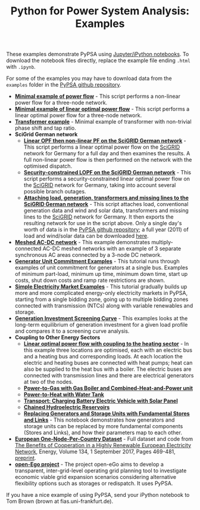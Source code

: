 #+TITLE: Python for Power System Analysis: Examples
#+OPTIONS: toc:nil        no default TOC

These examples demonstrate PyPSA using [[http://jupyter.org/][Jupyter/iPython notebooks]]. To
download the notebook files directly, replace the example file ending
=.html= with =.ipynb=.

For some of the examples you may have to download data from the
=examples= folder in the [[https://github.com/FRESNA/PyPSA][PyPSA github
repository]].

- [[./minimal_example_pf.html][*Minimal example of power flow*]] - This script performs a non-linear
  power flow for a three-node network.
- [[./minimal_example_lopf.html][*Minimal example of linear optimal power flow*]] - This script performs
  a linear optimal power flow for a three-node network.
- [[./transformer_example.html][*Transformer example*]] - Minimal example of transformer with
  non-trivial phase shift and tap ratio.
- *SciGrid German network*
   - [[./scigrid-lopf-then-pf.html][*Linear OPF then non-linear PF on the SciGRID German network*]] -
     This script performs a linear optimal power flow on the [[http://scigrid.de/][SciGRID]]
     network for Germany for a full day and then examines the results.
     A full non-linear power flow is then performed on the network
     with the optimised dispatch.
  - [[./scigrid-sclopf.html][*Security-constrained LOPF on the SciGRID German network*]] - This
    script performs a security-constrained linear optimal power flow
    on the [[http://scigrid.de/][SciGRID]] network for Germany, taking into account several
    possible branch outages.
  - [[./add_load_gen_trafos_to_scigrid.html][*Attaching load, generation, transformers and missing lines to the
    SciGRID German network*]] - This script attaches load, conventional
    generation data and wind and solar data, transformers and missing
    lines to the [[http://scigrid.de/][SciGRID]] network for Germany. It then exports the
    resulting network for use in the script above.  Only a single
    day's worth of data is in the [[https://github.com/FRESNA/PyPSA][PyPSA github repository]]; a full year
    (2011) of load and wind/solar data can be downloaded [[./scigrid-with-load-gen-trafos-2011.zip][here]].
- [[./ac-dc-lopf.html][*Meshed AC-DC network*]] - This example demonstrates multiply-connected
  AC-DC meshed networks with an example of 3 separate synchronous AC
  areas connected by a 3-node DC network.
- [[./unit-commitment.html][*Generator Unit Commitment Examples*]] - This tutorial runs through
  examples of unit commitment for generators at a single bus. Examples
  of minimum part-load, minimum up time, minimum down time, start up
  costs, shut down costs and ramp rate restrictions are shown.
- [[./simple-electricity-market-examples.html][*Simple Electricity Market Examples*]] - This tutorial gradually builds
  up more and more complicated energy-only electricity markets in
  PyPSA, starting from a single bidding zone, going up to multiple
  bidding zones connected with transmission (NTCs) along with variable
  renewables and storage.
-  [[./generation-investment-screening-curve.html][*Generation Investment Screening Curve*]] - This examples looks at
   the long-term equilibrium of generation investment for a given load
   profile and compares it to a screening curve analysis.
- *Coupling to Other Energy Sectors*
  - [[./lopf-with-heating.html][*Linear optimal power flow with coupling to the heating sector*]] - In
    this example three locations are optimised, each with an electric
    bus and a heating bus and corresponding loads. At each location
    the electric and heating buses are connected with heat pumps; heat
    can also be supplied to the heat bus with a boiler. The electric
    buses are connected with transmission lines and there are
    electrical generators at two of the nodes.
  - [[./power-to-gas-boiler-chp.html][*Power-to-Gas with Gas Boiler and Combined-Heat-and-Power unit*]]
  - [[./power-to-heat-water-tank.html][*Power-to-Heat with Water Tank*]]
  - [[./battery-electric-vehicle-charging.html][*Transport: Charging Battery Electric Vehicle with Solar Panel*]]
  - [[./chained-hydro-reservoirs.html][*Chained Hydroelectric Reservoirs*]]
  - [[./replace-generator-storage-units-with-store.html][*Replacing Generators and Storage Units with Fundamental Stores and
    Links*]] - This notebook demonstrates how generators and storage
    units can be replaced by more fundamental components (Stores and
    Links), and how their parameters map to each other.
- [[https://zenodo.org/record/804337][*European One-Node-Per-Country Dataset*]] - Full dataset and code from [[https://doi.org/10.1016/j.energy.2017.06.004][The Benefits of Cooperation in a Highly Renewable European Electricity Network]], Energy, Volume 134, 1 September 2017, Pages 469-481, [[https://arxiv.org/abs/1704.05492][preprint]].
- [[https://github.com/openego][*open-Ego project*]] - The project open-eGo aims to develop a transparent, inter-grid-level operating grid planning tool to investigate economic viable grid expansion scenarios considering alternative flexibility options such as storages or redispatch. It uses PyPSA.




If you have a nice example of using PyPSA, send your iPython notebook to
Tom Brown (brown at fias.uni-frankfurt.de).
